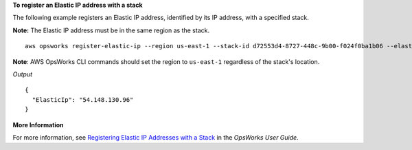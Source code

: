 **To register an Elastic IP address with a stack**

The following example registers an Elastic IP address, identified by its IP address, with a specified stack.

**Note:** The Elastic IP address must be in the same region as the stack. ::

  aws opsworks register-elastic-ip --region us-east-1 --stack-id d72553d4-8727-448c-9b00-f024f0ba1b06 --elastic-ip 54.148.130.96 

**Note**: AWS OpsWorks CLI commands should set the region to ``us-east-1`` regardless of the stack's location.

*Output* ::

  {
    "ElasticIp": "54.148.130.96"
  }

**More Information**

For more information, see `Registering Elastic IP Addresses with a Stack`_ in the *OpsWorks User Guide*.

.. _`Registering Elastic IP Addresses with a Stack`: http://docs.aws.amazon.com/opsworks/latest/userguide/resources-reg.html#resources-reg-eip
